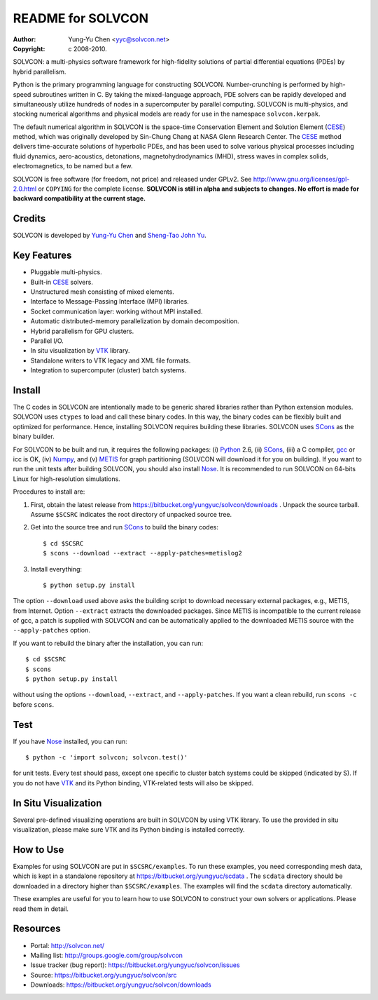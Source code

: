 ==================
README for SOLVCON
==================

:author: Yung-Yu Chen <yyc@solvcon.net>
:copyright: c 2008-2010.

SOLVCON: a multi-physics software framework for high-fidelity solutions of
partial differential equations (PDEs) by hybrid parallelism.

Python is the primary programming language for constructing SOLVCON.
Number-crunching is performed by high-speed subroutines written in C.  By
taking the mixed-language approach, PDE solvers can be rapidly developed and
simultaneously utilize hundreds of nodes in a supercomputer by parallel
computing.  SOLVCON is multi-physics, and stocking numerical algorithms and
physical models are ready for use in the namespace ``solvcon.kerpak``.

The default numerical algorithm in SOLVCON is the space-time Conservation
Element and Solution Element (CESE_) method, which was originally developed by
Sin-Chung Chang at NASA Glenn Research Center.  The CESE_ method delivers
time-accurate solutions of hyperbolic PDEs, and has been used to solve various
physical processes including fluid dynamics, aero-acoustics, detonations,
magnetohydrodynamics (MHD), stress waves in complex solids, electromagnetics,
to be named but a few.

SOLVCON is free software (for freedom, not price) and released under GPLv2.
See http://www.gnu.org/licenses/gpl-2.0.html or ``COPYING`` for the complete
license.  **SOLVCON is still in alpha and subjects to changes.  No effort is
made for backward compatibility at the current stage.**

Credits
=======

SOLVCON is developed by `Yung-Yu Chen <mailto:yyc@solvcon.net>`_ and `Sheng-Tao
John Yu <mailto:yu.274@osu.edu>`_.

Key Features
============

- Pluggable multi-physics.
- Built-in CESE_ solvers.
- Unstructured mesh consisting of mixed elements.
- Interface to Message-Passing Interface (MPI) libraries.
- Socket communication layer: working without MPI installed.
- Automatic distributed-memory parallelization by domain decomposition.
- Hybrid parallelism for GPU clusters.
- Parallel I/O.
- In situ visualization by VTK_ library.
- Standalone writers to VTK legacy and XML file formats.
- Integration to supercomputer (cluster) batch systems.

Install
=======

The C codes in SOLVCON are intentionally made to be generic shared libraries
rather than Python extension modules.  SOLVCON uses ``ctypes`` to load and call
these binary codes.  In this way, the binary codes can be flexibly built and
optimized for performance.  Hence, installing SOLVCON requires building these
libraries.  SOLVCON uses SCons_ as the binary builder.

For SOLVCON to be built and run, it requires the following packages: (i)
Python_ 2.6, (ii) SCons_, (iii) a C compiler, gcc_ or icc is OK, (iv) Numpy_,
and (v) METIS_ for graph partitioning (SOLVCON will download it for you on
building).  If you want to run the unit tests after building SOLVCON, you
should also install Nose_.  It is recommended to run SOLVCON on 64-bits Linux
for high-resolution simulations.

Procedures to install are:

1. First, obtain the latest release from
   https://bitbucket.org/yungyuc/solvcon/downloads .  Unpack the source
   tarball.  Assume ``$SCSRC`` indicates the root directory of unpacked source
   tree.

2. Get into the source tree and run SCons_ to build the binary codes::

     $ cd $SCSRC
     $ scons --download --extract --apply-patches=metislog2

3. Install everything::

     $ python setup.py install

The option ``--download`` used above asks the building script to download
necessary external packages, e.g., METIS, from Internet.  Option ``--extract``
extracts the downloaded packages.  Since METIS is incompatible to the current
release of gcc, a patch is supplied with SOLVCON and can be automatically
applied to the downloaded METIS source with the ``--apply-patches`` option.

If you want to rebuild the binary after the installation, you can run::

  $ cd $SCSRC
  $ scons
  $ python setup.py install

without using the options ``--download``, ``--extract``, and
``--apply-patches``.  If you want a clean rebuild, run ``scons -c`` before
``scons``.

Test
====

If you have Nose_ installed, you can run::

  $ python -c 'import solvcon; solvcon.test()'

for unit tests.  Every test should pass, except one specific to cluster batch
systems could be skipped (indicated by S).  If you do not have VTK_ and its
Python binding, VTK-related tests will also be skipped.

In Situ Visualization
=====================

Several pre-defined visualizing operations are built in SOLVCON by using VTK
library.  To use the provided in situ visualization, please make sure VTK and
its Python binding is installed correctly.

How to Use
==========

Examples for using SOLVCON are put in ``$SCSRC/examples``.  To run these
examples, you need corresponding mesh data, which is kept in a standalone
repository at https://bitbucket.org/yungyuc/scdata .  The ``scdata`` directory
should be downloaded in a directory higher than ``$SCSRC/examples``.  The
examples will find the ``scdata`` directory automatically.

These examples are useful for you to learn how to use SOLVCON to construct your
own solvers or applications.  Please read them in detail.

Resources
=========

- Portal: http://solvcon.net/
- Mailing list: http://groups.google.com/group/solvcon
- Issue tracker (bug report): https://bitbucket.org/yungyuc/solvcon/issues
- Source: https://bitbucket.org/yungyuc/solvcon/src
- Downloads: https://bitbucket.org/yungyuc/solvcon/downloads

.. _CESE: http://www.grc.nasa.gov/WWW/microbus/
.. _SCons: http://www.scons.org/
.. _Python: http://www.python.org/
.. _gcc: http://gcc.gnu.org/
.. _Numpy: http://www.numpy.org/
.. _METIS: http://glaros.dtc.umn.edu/gkhome/views/metis/
.. _Nose: http://somethingaboutorange.com/mrl/projects/nose/
.. _VTK: http://vtk.org/

.. vim: set ft=rst ff=unix fenc=utf8: